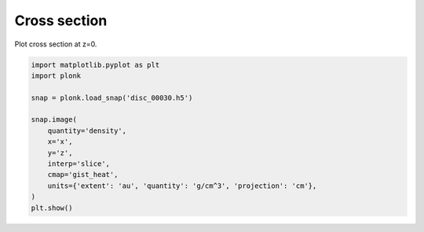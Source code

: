 -------------
Cross section
-------------

Plot cross section at z=0.

.. code-block:: python

    import matplotlib.pyplot as plt
    import plonk

    snap = plonk.load_snap('disc_00030.h5')

    snap.image(
        quantity='density',
        x='x',
        y='z',
        interp='slice',
        cmap='gist_heat',
        units={'extent': 'au', 'quantity': 'g/cm^3', 'projection': 'cm'},
    )
    plt.show()

.. figure:: ../_static/cross_section.png
